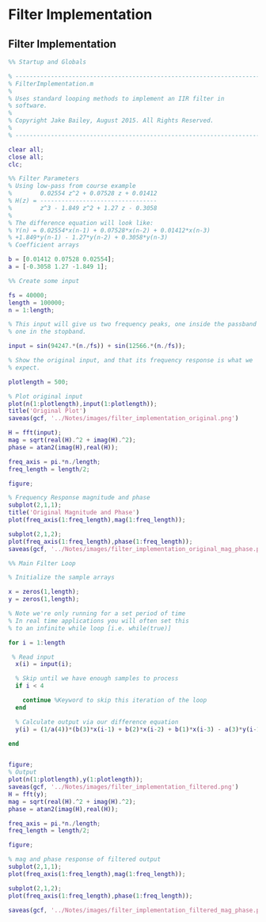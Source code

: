 #+LATEX_HEADER: \usepackage{graphicx}

* Filter Implementation

** Filter Implementation

#+begin_src matlab :session
%% Startup and Globals

% ------------------------------------------------------------------------
% FilterImplementation.m
%
% Uses standard looping methods to implement an IIR filter in
% software.
%
% Copyright Jake Bailey, August 2015. All Rights Reserved.
%
% ------------------------------------------------------------------------

clear all;
close all;
clc;

%% Filter Parameters
% Using low-pass from course example
%        0.02554 z^2 + 0.07528 z + 0.01412
% H(z) = ---------------------------------
%        z^3 - 1.849 z^2 + 1.27 z - 0.3058
%
% The difference equation will look like:
% Y(n) = 0.02554*x(n-1) + 0.07528*x(n-2) + 0.01412*x(n-3)
% +1.849*y(n-1) - 1.27*y(n-2) + 0.3058*y(n-3)
% Coefficient arrays

b = [0.01412 0.07528 0.02554];
a = [-0.3058 1.27 -1.849 1];

%% Create some input

fs = 40000;
length = 100000;
n = 1:length;

% This input will give us two frequency peaks, one inside the passband and
% one in the stopband.

input = sin(94247.*(n./fs)) + sin(12566.*(n./fs));

% Show the original input, and that its frequency response is what we
% expect.

plotlength = 500;

% Plot original input
plot(n(1:plotlength),input(1:plotlength));
title('Original Plot')
saveas(gcf, '../Notes/images/filter_implementation_original.png')

H = fft(input);
mag = sqrt(real(H).^2 + imag(H).^2);
phase = atan2(imag(H),real(H));

freq_axis = pi.*n./length;
freq_length = length/2;

figure;

% Frequency Response magnitude and phase
subplot(2,1,1);
title('Original Magnitude and Phase')
plot(freq_axis(1:freq_length),mag(1:freq_length));

subplot(2,1,2);
plot(freq_axis(1:freq_length),phase(1:freq_length));
saveas(gcf, '../Notes/images/filter_implementation_original_mag_phase.png')

%% Main Filter Loop

% Initialize the sample arrays

x = zeros(1,length);
y = zeros(1,length);

% Note we're only running for a set period of time
% In real time applications you will often set this
% to an infinite while loop [i.e. while(true)]

for i = 1:length
  
 % Read input
  x(i) = input(i);

  % Skip until we have enough samples to process
  if i < 4

    continue %Keyword to skip this iteration of the loop
  end
  
  % Calculate output via our difference equation
  y(i) = (1/a(4))*(b(3)*x(i-1) + b(2)*x(i-2) + b(1)*x(i-3) - a(3)*y(i-1) - a(2)*y(i-2) - a(1)*y(i-3));

end


figure;
% Output 
plot(n(1:plotlength),y(1:plotlength));
saveas(gcf, '../Notes/images/filter_implementation_filtered.png')
H = fft(y);
mag = sqrt(real(H).^2 + imag(H).^2);
phase = atan2(imag(H),real(H));

freq_axis = pi.*n./length;
freq_length = length/2;

figure;

% mag and phase response of filtered output
subplot(2,1,1);
plot(freq_axis(1:freq_length),mag(1:freq_length));

subplot(2,1,2);
plot(freq_axis(1:freq_length),phase(1:freq_length));

saveas(gcf, '../Notes/images/filter_implementation_filtered_mag_phase.png')

#+end_src

[[../Notes/images/filter_implementation_original.png]]

[[../Notes/images/filter_implementation_original_mag_phase.png]]

[[../Notes/images/filter_implementation_filtered.png]]

[[../Notes/images/filter_implementation_filtered_mag_phase.png]]
